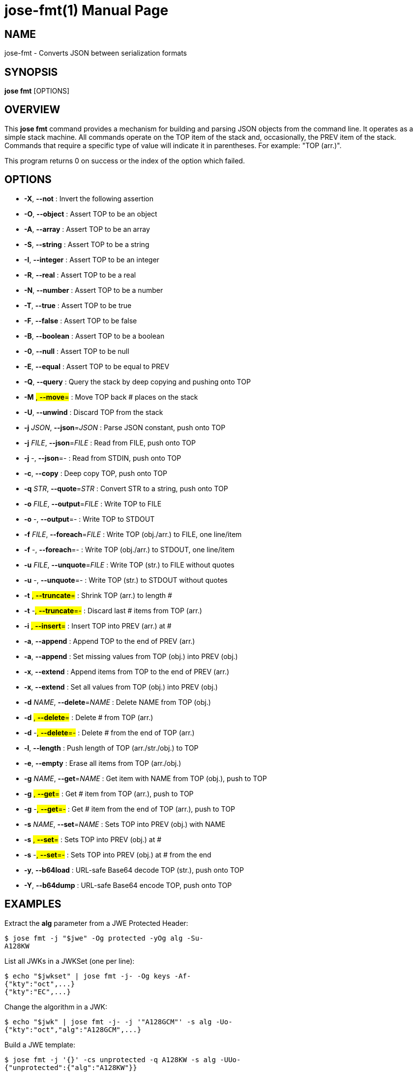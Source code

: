 jose-fmt(1)
===========
:doctype: manpage

== NAME

jose-fmt - Converts JSON between serialization formats

== SYNOPSIS

*jose fmt* [OPTIONS]

== OVERVIEW

This *jose fmt* command provides a mechanism for building and parsing JSON
objects from the command line. It operates as a simple stack machine. All
commands operate on the TOP item of the stack and, occasionally, the PREV item
of the stack. Commands that require a specific type of value will indicate it
in parentheses. For example: "TOP (arr.)".

This program returns 0 on success or the index of the option which failed.

== OPTIONS

* *-X*, *--not* :
  Invert the following assertion

* *-O*, *--object* :
  Assert TOP to be an object

* *-A*, *--array* :
  Assert TOP to be an array

* *-S*, *--string* :
  Assert TOP to be a string

* *-I*, *--integer* :
  Assert TOP to be an integer

* *-R*, *--real* :
  Assert TOP to be a real

* *-N*, *--number* :
  Assert TOP to be a number

* *-T*, *--true* :
  Assert TOP to be true

* *-F*, *--false* :
  Assert TOP to be false

* *-B*, *--boolean* :
  Assert TOP to be a boolean

* *-0*, *--null* :
  Assert TOP to be null

* *-E*, *--equal* :
  Assert TOP to be equal to PREV

* *-Q*, *--query* :
  Query the stack by deep copying and pushing onto TOP

* *-M* #, *--move*=# :
  Move TOP back # places on the stack

* *-U*, *--unwind* :
  Discard TOP from the stack

* *-j* _JSON_, *--json*=_JSON_ :
  Parse JSON constant, push onto TOP

* *-j* _FILE_, *--json*=_FILE_ :
  Read from FILE, push onto TOP

* *-j* -, *--json*=- :
  Read from STDIN, push onto TOP

* *-c*, *--copy* :
  Deep copy TOP, push onto TOP

* *-q* _STR_, *--quote*=_STR_ :
  Convert STR to a string, push onto TOP

* *-o* _FILE_, *--output*=_FILE_ :
  Write TOP to FILE

* *-o* -, *--output*=- :
  Write TOP to STDOUT

* *-f* _FILE_, *--foreach*=_FILE_ :
  Write TOP (obj./arr.) to FILE, one line/item

* *-f* -, *--foreach*=- :
  Write TOP (obj./arr.) to STDOUT, one line/item

* *-u* _FILE_, *--unquote*=_FILE_ :
  Write TOP (str.) to FILE without quotes

* *-u* -, *--unquote*=- :
  Write TOP (str.) to STDOUT without quotes

* *-t* #, *--truncate*=# :
  Shrink TOP (arr.) to length #

* *-t* -#, *--truncate*=-# :
  Discard last # items from TOP (arr.)

* *-i* #, *--insert*=# :
  Insert TOP into PREV (arr.) at #

* *-a*, *--append* :
  Append TOP to the end of PREV (arr.)

* *-a*, *--append* :
  Set missing values from TOP (obj.) into PREV (obj.)

* *-x*, *--extend* :
  Append items from TOP to the end of PREV (arr.)

* *-x*, *--extend* :
  Set all values from TOP (obj.) into PREV (obj.)

* *-d* _NAME_, *--delete*=_NAME_ :
  Delete NAME from TOP (obj.)

* *-d* #, *--delete*=# :
  Delete # from TOP (arr.)

* *-d* -#, *--delete*=-# :
  Delete # from the end of TOP (arr.)

* *-l*, *--length* :
  Push length of TOP (arr./str./obj.) to TOP

* *-e*, *--empty* :
  Erase all items from TOP (arr./obj.)

* *-g* _NAME_, *--get*=_NAME_ :
  Get item with NAME from TOP (obj.), push to TOP

* *-g* #, *--get*=# :
  Get # item from TOP (arr.), push to TOP

* *-g* -#, *--get*=-# :
  Get # item from the end of TOP (arr.), push to TOP

* *-s* _NAME_, *--set*=_NAME_ :
  Sets TOP into PREV (obj.) with NAME

* *-s* #, *--set*=# :
  Sets TOP into PREV (obj.) at #

* *-s* -#, *--set*=-# :
  Sets TOP into PREV (obj.) at # from the end

* *-y*, *--b64load* :
  URL-safe Base64 decode TOP (str.), push onto TOP

* *-Y*, *--b64dump* :
  URL-safe Base64 encode TOP, push onto TOP

== EXAMPLES

Extract the *alg* parameter from a JWE Protected Header:

    $ jose fmt -j "$jwe" -Og protected -yOg alg -Su-
    A128KW

List all JWKs in a JWKSet (one per line):

    $ echo "$jwkset" | jose fmt -j- -Og keys -Af-
    {"kty":"oct",...}
    {"kty":"EC",...}

Change the algorithm in a JWK:

    $ echo "$jwk" | jose fmt -j- -j '"A128GCM"' -s alg -Uo-
    {"kty":"oct","alg":"A128GCM",...}

Build a JWE template:

    $ jose fmt -j '{}' -cs unprotected -q A128KW -s alg -UUo-
    {"unprotected":{"alg":"A128KW"}}

== AUTHOR

Nathaniel McCallum <npmccallum@redhat.com>
